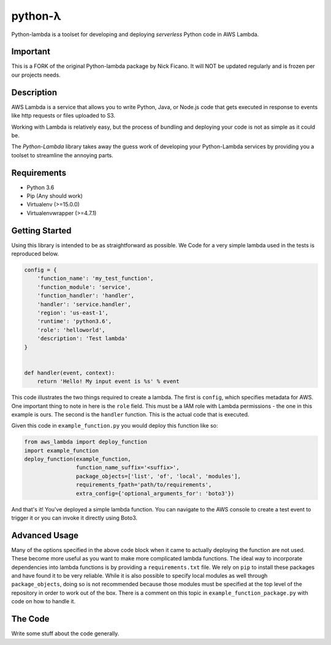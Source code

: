 ========
python-λ
========


.. image:: https://img.shields.io/pypi/v/python-lambda.svg
  :alt: Pypi
  :target: https://pypi.python.org/pypi/python-lambda/

.. image:: https://img.shields.io/pypi/pyversions/python-lambda.svg
  :alt: Python Versions
  :target: https://pypi.python.org/pypi/python-lambda/

.. image:: https://travis-ci.org/4dn-dcic/python-lambda.svg?branch=master
  :alt: Build Status
  :target: https://travis-ci.org/4dn-dcic/python-lambda

Python-lambda is a toolset for developing and deploying *serverless* Python code in AWS Lambda.

Important
=======================
This is a FORK of the original Python-lambda package by Nick Ficano.
It will NOT be updated regularly and is frozen per our projects needs.

Description
===========

AWS Lambda is a service that allows you to write Python, Java, or Node.js code that gets executed in response to events like http requests or files uploaded to S3.

Working with Lambda is relatively easy, but the process of bundling and deploying your code is not as simple as it could be.

The *Python-Lambda* library takes away the guess work of developing your Python-Lambda services by providing you a toolset to streamline the annoying parts.

Requirements
============

* Python 3.6
* Pip (Any should work)
* Virtualenv (>=15.0.0)
* Virtualenvwrapper (>=4.7.1)

Getting Started
===============

Using this library is intended to be as straightforward as possible. We  Code for a very simple lambda used in the tests is reproduced below.

.. code:: python

  config = {
      'function_name': 'my_test_function',
      'function_module': 'service',
      'function_handler': 'handler',
      'handler': 'service.handler',
      'region': 'us-east-1',
      'runtime': 'python3.6',
      'role': 'helloworld',
      'description': 'Test lambda'
  }


  def handler(event, context):
      return 'Hello! My input event is %s' % event

This code illustrates the two things required to create a lambda. The first is ``config``, which specifies metadata for AWS. One important thing to note in here is the ``role`` field. This must be a IAM role with Lambda permissions - the one in this example is ours. The second is the ``handler`` function. This is the actual code that is executed.

Given this code in ``example_function.py`` you would deploy this function like so:

.. code:: python

  from aws_lambda import deploy_function
  import example_function
  deploy_function(example_function,
                  function_name_suffix='<suffix>',
                  package_objects=['list', 'of', 'local', 'modules'],
                  requirements_fpath='path/to/requirements',
                  extra_config={'optional_arguments_for': 'boto3'})

And that's it! You've deployed a simple lambda function. You can navigate to the AWS console to create a test event to trigger it or you can invoke it directly using Boto3.

Advanced Usage
==============

Many of the options specified in the above code block when it came to actually deploying the function are not used. These become more useful as you want to make more complicated lambda functions. The ideal way to incorporate dependencies into lambda functions is by providing a ``requirements.txt`` file. We rely on ``pip`` to install these packages and have found it to be very reliable. While it is also possible to specify local modules as well through ``package_objects``, doing so is not recommended because those modules must be specified at the top level of the repository in order to work out of the box. There is a comment on this topic in ``example_function_package.py`` with code on how to handle it.

The Code
========

Write some stuff about the code generally.
